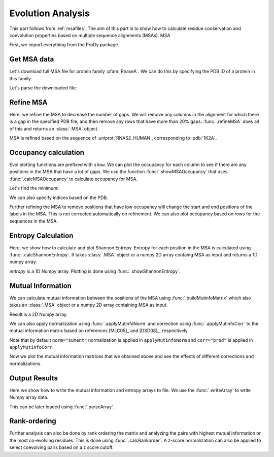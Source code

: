 .. _msaanalysis:

Evolution Analysis
===============================================================================

This part follows from :ref:`msafiles`. The aim of this part is to show how to
calculate residue conservation and coevolution properties based on multiple
sequence alignments (MSAs). MSA


First, we import everything from the ProDy package.

.. ipython:: python

   from prody import *
   from pylab import *
   ion()  # turn interactive mode on

Get MSA data
-------------------------------------------------------------------------------

Let's download full MSA file for protein family :pfam:`RnaseA`.
We can do this by specifying the PDB ID of a protein in this family.

.. ipython::
   :verbatim:

   In [1]: searchPfam('1K2A').keys()
   Out[1]: ['PF00074']
   In [2]: fetchPfamMSA('PF00074')
   Out[2]: 'PF00074_full.sth'

Let's parse the downloaded file:

.. ipython:: python

   msa = parseMSA('PF00074_full.sth')


Refine MSA
-------------------------------------------------------------------------------

Here, we refine the MSA to decrease the number of gaps.  We will remove any
columns in the alignment for which there is a gap in the specified PDB file,
and then remove any rows that have more than 20% gaps.  :func:`.refineMSA`
does all of this and returns an :class:`.MSA` object.

.. ipython:: python

   msa_refine = refineMSA(msa, label='RNAS2_HUMAN', rowocc=0.8, seqid=0.98)
   msa_refine

MSA is refined based on the sequence of :uniprot:`RNAS2_HUMAN`, corresponding
to :pdb:`1K2A`.

Occupancy calculation
-------------------------------------------------------------------------------

Evol plotting functions are prefixed with ``show``. We can plot the occupancy
for each column to see if there are any positions in the MSA that have a lot of
gaps. We use the function :func:`.showMSAOccupancy` that uses
:func:`.calcMSAOccupancy` to calculate occupancy for MSA.

.. ipython:: python

   @savefig msa_analysis_occ_res.png width=4in
   showMSAOccupancy(msa_refine, occ='res');

Let's find the minimum:

.. ipython:: python

   calcMSAOccupancy(msa_refine, occ='res').min();

We can also specify indices based on the PDB.

.. ipython:: python

   indices = list(range(4,132))
   @savefig msa_analysis_occ_res_indices.png width=4in
   showMSAOccupancy(msa_refine, occ='res', indices=indices);

Further refining the MSA to remove positions that have low occupancy will
change the start and end positions of the labels in the MSA. This is not
corrected automatically on refinement. We can also plot occupancy based on
rows for the sequences in the MSA.

Entropy Calculation
-------------------------------------------------------------------------------

Here, we show how to calculate and plot Shannon Entropy. Entropy for
each position in the MSA is calculated using :func:`.calcShannonEntropy`. It
takes :class:`.MSA` object or a numpy 2D array containg MSA as input and returns
a 1D numpy array.

.. ipython:: python

   entropy = calcShannonEntropy(msa_refine)
   entropy


*entropy* is a 1D Numpy array. Plotting is done using
:func:`.showShannonEntropy`.

.. ipython:: python

   @savefig msa_analysis_entropy.png width=6in
   showShannonEntropy(entropy, indices);


Mutual Information
-------------------------------------------------------------------------------

We can calculate mutual information between the positions of the MSA using
:func:`.buildMutinfoMatrix` which also takes an :class:`.MSA` object
or a numpy 2D array containing MSA as input.

.. ipython:: python

   mutinfo = buildMutinfoMatrix(msa_refine)
   mutinfo

Result is a 2D Numpy array.

We can also apply normalization using :func:`.applyMutinfoNorm` and
correction using :func:`.applyMutinfoCorr` to the mutual information matrix
based on references [MLC05]_ and [DSD08]_, respectively.

.. ipython:: python

   mutinfo_norm = applyMutinfoNorm(mutinfo, entropy, norm='minent')
   mutinfo_corr = applyMutinfoCorr(mutinfo, corr='apc')

Note that by default ``norm="sument"`` normalization is applied in
``applyMutinfoNorm`` and ``corr="prod"`` is applied in ``applyMutinfoCorr``.

Now we plot the mutual information matrices that we obtained above and see
the effects of different corrections and normalizations.

.. ipython:: python

   @savefig msa_analysis_mutinfo.png width=4in
   showMutinfoMatrix(mutinfo);

.. ipython:: python

   @savefig msa_analysis_mutinfo_corr.png width=4in
   showMutinfoMatrix(mutinfo_corr, clim=[0, mutinfo_corr.max()],
      xlabel='1K2A: 4-131');


Output Results
-------------------------------------------------------------------------------

Here we show how to write the mutual information and entropy arrays to file.
We use the :func:`.writeArray` to write Numpy array data.

.. ipython:: python

   writeArray('1K2A_MI.txt', mutinfo)


This can be later loaded using :func:`.parseArray`.

Rank-ordering
-------------------------------------------------------------------------------

Further analysis can also be done by rank ordering the matrix and analyzing
the pairs with highest mutual information or the most co-evolving residues.
This is done using :func:`.calcRankorder`. A z-score normalization can also
be applied to select coevolving pairs based on a z score cutoff.

.. ipython:: python

   rank_row, rank_col, zscore_sort = calcRankorder(mutinfo, zscore=True)
   asarray(indices)[rank_row[:5]]
   asarray(indices)[rank_col[:5]]
   zscore_sort[:5]
